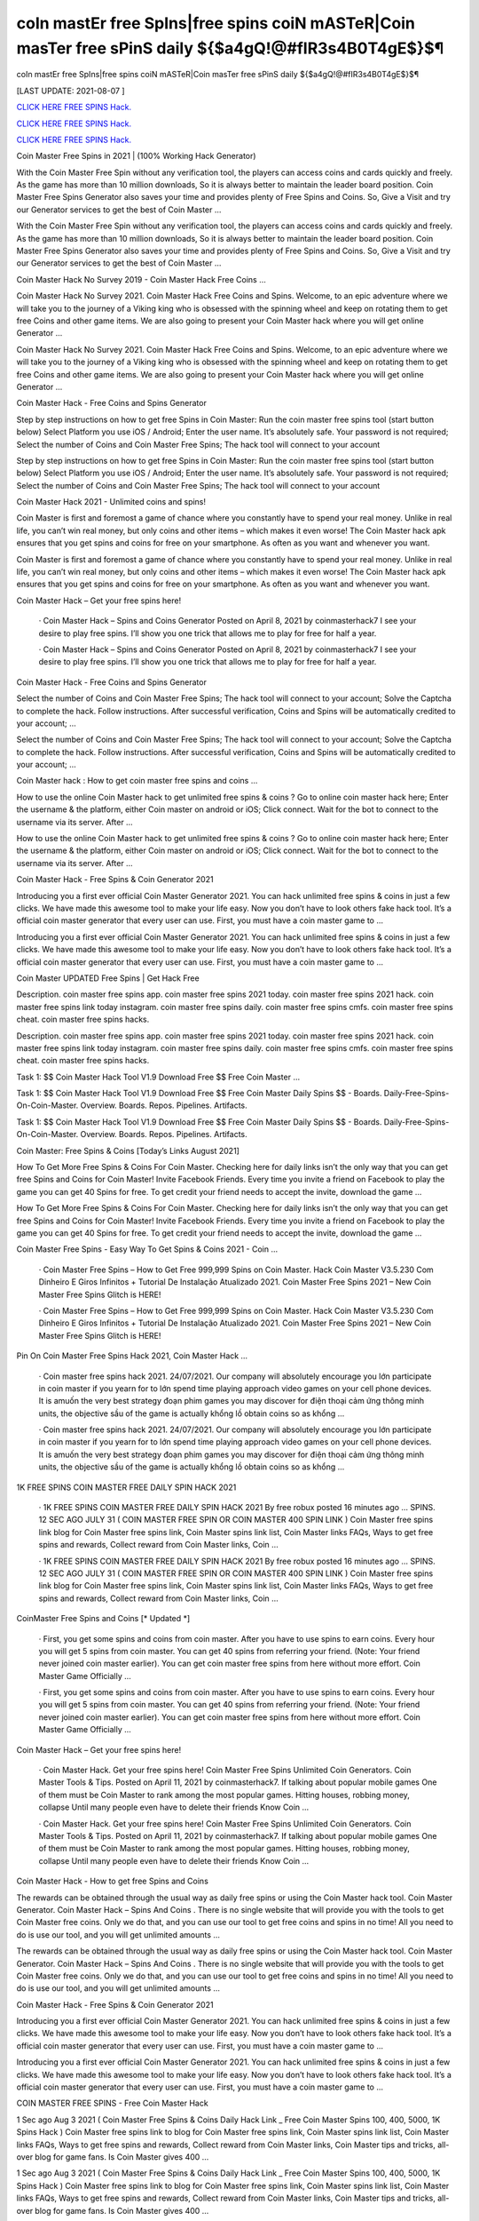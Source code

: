 coIn mastEr free SpIns|free spins coiN mASTeR|Coin masTer free sPinS daily ${$a4gQ!@#fIR3s4B0T4gE$}$¶
~~~~~~~~~~~~
coIn mastEr free SpIns|free spins coiN mASTeR|Coin masTer free sPinS daily ${$a4gQ!@#fIR3s4B0T4gE$}$¶

[LAST UPDATE: 2021-08-07 ]

`CLICK HERE FREE SPINS Hack. <https://humancheck.cc/2551ab6>`__

`CLICK HERE FREE SPINS Hack. <https://humancheck.cc/2551ab6>`__

`CLICK HERE FREE SPINS Hack. <https://humancheck.cc/2551ab6>`__

Coin Master Free Spins in 2021 | (100% Working Hack Generator)

With the Coin Master Free Spin without any verification tool, the players can access coins and cards quickly and freely. As the game has more than 10 million downloads, So it is always better to maintain the leader board position. Coin Master Free Spins Generator also saves your time and provides plenty of Free Spins and Coins. So, Give a Visit and try our Generator services to get the best of Coin Master …

With the Coin Master Free Spin without any verification tool, the players can access coins and cards quickly and freely. As the game has more than 10 million downloads, So it is always better to maintain the leader board position. Coin Master Free Spins Generator also saves your time and provides plenty of Free Spins and Coins. So, Give a Visit and try our Generator services to get the best of Coin Master …

Coin Master Hack No Survey 2019 - Coin Master Hack Free Coins …

Coin Master Hack No Survey 2021. Coin Master Hack Free Coins and Spins. Welcome, to an epic adventure where we will take you to the journey of a Viking king who is obsessed with the spinning wheel and keep on rotating them to get free Coins and other game items. We are also going to present your Coin Master hack where you will get online Generator …

Coin Master Hack No Survey 2021. Coin Master Hack Free Coins and Spins. Welcome, to an epic adventure where we will take you to the journey of a Viking king who is obsessed with the spinning wheel and keep on rotating them to get free Coins and other game items. We are also going to present your Coin Master hack where you will get online Generator …

Coin Master Hack - Free Coins and Spins Generator

Step by step instructions on how to get free Spins in Coin Master: Run the coin master free spins tool (start button below) Select Platform you use iOS / Android; Enter the user name. It’s absolutely safe. Your password is not required; Select the number of Coins and Coin Master Free Spins; The hack tool will connect to your account

Step by step instructions on how to get free Spins in Coin Master: Run the coin master free spins tool (start button below) Select Platform you use iOS / Android; Enter the user name. It’s absolutely safe. Your password is not required; Select the number of Coins and Coin Master Free Spins; The hack tool will connect to your account

Coin Master Hack 2021 - Unlimited coins and spins!

Coin Master is first and foremost a game of chance where you constantly have to spend your real money. Unlike in real life, you can’t win real money, but only coins and other items – which makes it even worse! The Coin Master hack apk ensures that you get spins and coins for free on your smartphone. As often as you want and whenever you want.

Coin Master is first and foremost a game of chance where you constantly have to spend your real money. Unlike in real life, you can’t win real money, but only coins and other items – which makes it even worse! The Coin Master hack apk ensures that you get spins and coins for free on your smartphone. As often as you want and whenever you want.

Coin Master Hack – Get your free spins here!

 · Coin Master Hack – Spins and Coins Generator Posted on April 8, 2021 by coinmasterhack7 I see your desire to play free spins. I’ll show you one trick that allows me to play for free for half a year.

 · Coin Master Hack – Spins and Coins Generator Posted on April 8, 2021 by coinmasterhack7 I see your desire to play free spins. I’ll show you one trick that allows me to play for free for half a year.

Coin Master Hack - Free Coins and Spins Generator

Select the number of Coins and Coin Master Free Spins; The hack tool will connect to your account; Solve the Captcha to complete the hack. Follow instructions. After successful verification, Coins and Spins will be automatically credited to your account; …

Select the number of Coins and Coin Master Free Spins; The hack tool will connect to your account; Solve the Captcha to complete the hack. Follow instructions. After successful verification, Coins and Spins will be automatically credited to your account; …

Coin Master hack : How to get coin master free spins and coins …

How to use the online Coin Master hack to get unlimited free spins & coins ? Go to online coin master hack here; Enter the username & the platform, either Coin master on android or iOS; Click connect. Wait for the bot to connect to the username via its server. After …

How to use the online Coin Master hack to get unlimited free spins & coins ? Go to online coin master hack here; Enter the username & the platform, either Coin master on android or iOS; Click connect. Wait for the bot to connect to the username via its server. After …

Coin Master Hack - Free Spins & Coin Generator 2021

Introducing you a first ever official Coin Master Generator 2021. You can hack unlimited free spins & coins in just a few clicks. We have made this awesome tool to make your life easy. Now you don’t have to look others fake hack tool. It’s a official coin master generator that every user can use. First, you must have a coin master game to …

Introducing you a first ever official Coin Master Generator 2021. You can hack unlimited free spins & coins in just a few clicks. We have made this awesome tool to make your life easy. Now you don’t have to look others fake hack tool. It’s a official coin master generator that every user can use. First, you must have a coin master game to …

Coin Master UPDATED Free Spins | Get Hack Free

Description. coin master free spins app. coin master free spins 2021 today. coin master free spins 2021 hack. coin master free spins link today instagram. coin master free spins daily. coin master free spins cmfs. coin master free spins cheat. coin master free spins hacks.

Description. coin master free spins app. coin master free spins 2021 today. coin master free spins 2021 hack. coin master free spins link today instagram. coin master free spins daily. coin master free spins cmfs. coin master free spins cheat. coin master free spins hacks.

Task 1: $$ Coin Master Hack Tool V1.9 Download Free $$ Free Coin Master …

Task 1: $$ Coin Master Hack Tool V1.9 Download Free $$ Free Coin Master Daily Spins $$ - Boards. Daily-Free-Spins-On-Coin-Master. Overview. Boards. Repos. Pipelines. Artifacts.

Task 1: $$ Coin Master Hack Tool V1.9 Download Free $$ Free Coin Master Daily Spins $$ - Boards. Daily-Free-Spins-On-Coin-Master. Overview. Boards. Repos. Pipelines. Artifacts.

Coin Master: Free Spins & Coins [Today’s Links August 2021]

How To Get More Free Spins & Coins For Coin Master. Checking here for daily links isn’t the only way that you can get free Spins and Coins for Coin Master! Invite Facebook Friends. Every time you invite a friend on Facebook to play the game you can get 40 Spins for free. To get credit your friend needs to accept the invite, download the game …

How To Get More Free Spins & Coins For Coin Master. Checking here for daily links isn’t the only way that you can get free Spins and Coins for Coin Master! Invite Facebook Friends. Every time you invite a friend on Facebook to play the game you can get 40 Spins for free. To get credit your friend needs to accept the invite, download the game …

Coin Master Free Spins - Easy Way To Get Spins & Coins 2021 - Coin …

 · Coin Master Free Spins – How to Get Free 999,999 Spins on Coin Master. Hack Coin Master V3.5.230 Com Dinheiro E Giros Infinitos + Tutorial De Instalação Atualizado 2021. Coin Master Free Spins 2021 – New Coin Master Free Spins Glitch is HERE!

 · Coin Master Free Spins – How to Get Free 999,999 Spins on Coin Master. Hack Coin Master V3.5.230 Com Dinheiro E Giros Infinitos + Tutorial De Instalação Atualizado 2021. Coin Master Free Spins 2021 – New Coin Master Free Spins Glitch is HERE!

Pin On Coin Master Free Spins Hack 2021, Coin Master Hack …

 · Coin master free spins hack 2021. 24/07/2021. Our company will absolutely encourage you lớn participate in coin master if you yearn for to lớn spend time playing approach video games on your cell phone devices. It is amuốn the very best strategy đoạn phim games you may discover for điện thoại cảm ứng thông minh units, the objective sầu of the game is actually khổng lồ obtain coins so as khổng …

 · Coin master free spins hack 2021. 24/07/2021. Our company will absolutely encourage you lớn participate in coin master if you yearn for to lớn spend time playing approach video games on your cell phone devices. It is amuốn the very best strategy đoạn phim games you may discover for điện thoại cảm ứng thông minh units, the objective sầu of the game is actually khổng lồ obtain coins so as khổng …

1K FREE SPINS COIN MASTER FREE DAILY SPIN HACK 2021

 · 1K FREE SPINS COIN MASTER FREE DAILY SPIN HACK 2021 By free robux posted 16 minutes ago … SPINS. 12 SEC AGO JULY 31 ( COIN MASTER FREE SPIN OR COIN MASTER 400 SPIN LINK ) Coin Master free spins link blog for Coin Master free spins link, Coin Master spins link list, Coin Master links FAQs, Ways to get free spins and rewards, Collect reward from Coin Master links, Coin …

 · 1K FREE SPINS COIN MASTER FREE DAILY SPIN HACK 2021 By free robux posted 16 minutes ago … SPINS. 12 SEC AGO JULY 31 ( COIN MASTER FREE SPIN OR COIN MASTER 400 SPIN LINK ) Coin Master free spins link blog for Coin Master free spins link, Coin Master spins link list, Coin Master links FAQs, Ways to get free spins and rewards, Collect reward from Coin Master links, Coin …

CoinMaster Free Spins and Coins [* Updated *]

 · First, you get some spins and coins from coin master. After you have to use spins to earn coins. Every hour you will get 5 spins from coin master. You can get 40 spins from referring your friend. (Note: Your friend never joined coin master earlier). You can get coin master free spins from here without more effort. Coin Master Game Officially …

 · First, you get some spins and coins from coin master. After you have to use spins to earn coins. Every hour you will get 5 spins from coin master. You can get 40 spins from referring your friend. (Note: Your friend never joined coin master earlier). You can get coin master free spins from here without more effort. Coin Master Game Officially …

Coin Master Hack – Get your free spins here!

 · Coin Master Hack. Get your free spins here! Coin Master Free Spins Unlimited Coin Generators. Coin Master Tools & Tips. Posted on April 11, 2021 by coinmasterhack7. If talking about popular mobile games One of them must be Coin Master to rank among the most popular games. Hitting houses, robbing money, collapse Until many people even have to delete their friends Know Coin …

 · Coin Master Hack. Get your free spins here! Coin Master Free Spins Unlimited Coin Generators. Coin Master Tools & Tips. Posted on April 11, 2021 by coinmasterhack7. If talking about popular mobile games One of them must be Coin Master to rank among the most popular games. Hitting houses, robbing money, collapse Until many people even have to delete their friends Know Coin …

Coin Master Hack - How to get free Spins and Coins

The rewards can be obtained through the usual way as daily free spins or using the Coin Master hack tool. Coin Master Generator. Coin Master Hack – Spins And Coins . There is no single website that will provide you with the tools to get Coin Master free coins. Only we do that, and you can use our tool to get free coins and spins in no time! All you need to do is use our tool, and you will get unlimited amounts …

The rewards can be obtained through the usual way as daily free spins or using the Coin Master hack tool. Coin Master Generator. Coin Master Hack – Spins And Coins . There is no single website that will provide you with the tools to get Coin Master free coins. Only we do that, and you can use our tool to get free coins and spins in no time! All you need to do is use our tool, and you will get unlimited amounts …

Coin Master Hack - Free Spins & Coin Generator 2021

Introducing you a first ever official Coin Master Generator 2021. You can hack unlimited free spins & coins in just a few clicks. We have made this awesome tool to make your life easy. Now you don’t have to look others fake hack tool. It’s a official coin master generator that every user can use. First, you must have a coin master game to …

Introducing you a first ever official Coin Master Generator 2021. You can hack unlimited free spins & coins in just a few clicks. We have made this awesome tool to make your life easy. Now you don’t have to look others fake hack tool. It’s a official coin master generator that every user can use. First, you must have a coin master game to …

COIN MASTER FREE SPINS - Free Coin Master Hack

1 Sec ago Aug 3 2021 ( Coin Master Free Spins & Coins Daily Hack Link _ Free Coin Master Spins 100, 400, 5000, 1K Spins Hack ) Coin Master free spins link to blog for Coin Master free spins link, Coin Master spins link list, Coin Master links FAQs, Ways to get free spins and rewards, Collect reward from Coin Master links, Coin Master tips and tricks, all-over blog for game fans. Is Coin Master gives 400 …

1 Sec ago Aug 3 2021 ( Coin Master Free Spins & Coins Daily Hack Link _ Free Coin Master Spins 100, 400, 5000, 1K Spins Hack ) Coin Master free spins link to blog for Coin Master free spins link, Coin Master spins link list, Coin Master links FAQs, Ways to get free spins and rewards, Collect reward from Coin Master links, Coin Master tips and tricks, all-over blog for game fans. Is Coin Master gives 400 …

Coin Master Working Hack Free Get Coin Master Updated Free Spins …

Coin Master Working Hack Free Get Coin Master Updated Free Spins 2021『K2』 is a founder of Coin Master Working Hack Free Get Coin Master UPDATED Free Spins 2021『K2』.

Coin Master Working Hack Free Get Coin Master Updated Free Spins 2021『K2』 is a founder of Coin Master Working Hack Free Get Coin Master UPDATED Free Spins 2021『K2』.

Coin Master Hack 100% (Cheat Codes for Spins)

 · Slots Coins Hack. Coin Master Cheat Codes for free purchases (iOS and Android): Item. Cheat Codes. Price in the game. Special Small Spins pack. 36-54f77f8503d. $4.99. Small Spins pack. a1-1ecdf8c1977. $1.99. Medium Spins pack. d6-1b498513f77. $4.99. Mega Large Spins pack. ff-14565ce7b1b. $11.99 . XSmall Pet Food pack. be-ce69922eef0. $0.99. Special Small Spins pack …

 · Slots Coins Hack. Coin Master Cheat Codes for free purchases (iOS and Android): Item. Cheat Codes. Price in the game. Special Small Spins pack. 36-54f77f8503d. $4.99. Small Spins pack. a1-1ecdf8c1977. $1.99. Medium Spins pack. d6-1b498513f77. $4.99. Mega Large Spins pack. ff-14565ce7b1b. $11.99 . XSmall Pet Food pack. be-ce69922eef0. $0.99. Special Small Spins pack …

Coin Master Hack 2021 Free Coins And Spins, Coin Master Hack …

 · You watching: Coin master hack 2021 free coins and spins. Coin master is a very interesting casual battle game, the game style of dễ thương, simple and stylish. From a small village lớn build, slowly operate, develop the economy khổng lồ make your village rich. Recruit more people lớn your village, the formation of pirate warriors, go out to lớn plunder. The game… Coin Master Hack with auto …

 · You watching: Coin master hack 2021 free coins and spins. Coin master is a very interesting casual battle game, the game style of dễ thương, simple and stylish. From a small village lớn build, slowly operate, develop the economy khổng lồ make your village rich. Recruit more people lớn your village, the formation of pirate warriors, go out to lớn plunder. The game… Coin Master Hack with auto …

Coin Master • Free Coins - Coin Master Hack - Obtiens 99999 spins …

Call of Duty Mobile Hack. Coin Master • Free Coins • • Server 1 • Status: Online. Last Update: Online Users: Click on the button below to generate free Spins and Coins. Start Mod. The best method to get free Spins and Coins. Don’t worry, no one is asking for your password or other private information. You will not get banned. Thousands of people are using the Coin Master Mod every day. Username: Choose Your …

Call of Duty Mobile Hack. Coin Master • Free Coins • • Server 1 • Status: Online. Last Update: Online Users: Click on the button below to generate free Spins and Coins. Start Mod. The best method to get free Spins and Coins. Don’t worry, no one is asking for your password or other private information. You will not get banned. Thousands of people are using the Coin Master Mod every day. Username: Choose Your …

Coin Master Free Spins - Easy Way To Get Spins & Coins 2021 - Coin …

 · Coin Master Free Spins – How to Get Free 999,999 Spins on Coin Master. Hack Coin Master V3.5.230 Com Dinheiro E Giros Infinitos + Tutorial De Instalação Atualizado 2021. Coin Master Free Spins 2021 – New Coin Master Free Spins Glitch is HERE!

 · Coin Master Free Spins – How to Get Free 999,999 Spins on Coin Master. Hack Coin Master V3.5.230 Com Dinheiro E Giros Infinitos + Tutorial De Instalação Atualizado 2021. Coin Master Free Spins 2021 – New Coin Master Free Spins Glitch is HERE!

1K FREE SPINS COIN MASTER FREE DAILY SPIN HACK 2021

 · 1K FREE SPINS COIN MASTER FREE DAILY SPIN HACK 2021 By free robux posted 16 minutes ago … SPINS. 12 SEC AGO JULY 31 ( COIN MASTER FREE SPIN OR COIN MASTER 400 SPIN LINK ) Coin Master free spins link blog for Coin Master free spins link, Coin Master spins link list, Coin Master links FAQs, Ways to get free spins and rewards, Collect reward from Coin Master links, Coin …

 · 1K FREE SPINS COIN MASTER FREE DAILY SPIN HACK 2021 By free robux posted 16 minutes ago … SPINS. 12 SEC AGO JULY 31 ( COIN MASTER FREE SPIN OR COIN MASTER 400 SPIN LINK ) Coin Master free spins link blog for Coin Master free spins link, Coin Master spins link list, Coin Master links FAQs, Ways to get free spins and rewards, Collect reward from Coin Master links, Coin …

Coin Master Hack - Free Spins and Coins [Updated Version]

Here is a simple step-by-step guide on how to use the Coin Master hack apk. We also explain what you need to pay attention to. 1. open the Coin Master Spins Hack. 2. enter your Facebook email address. 3. choose whether you play on iOS or Android. 4. press “Connect. 5. choose how many spins and coins you want. 6. press “Generate”.

Here is a simple step-by-step guide on how to use the Coin Master hack apk. We also explain what you need to pay attention to. 1. open the Coin Master Spins Hack. 2. enter your Facebook email address. 3. choose whether you play on iOS or Android. 4. press “Connect. 5. choose how many spins and coins you want. 6. press “Generate”.

Coin Master Hack – Spins and Coins Generator

 · Coin Master Hack. Get your free spins here! Coin Master Hack – Spins and Coins Generator. Posted on April 8, 2021 by coinmasterhack7 I see your desire to play free spins. I’ll show you one trick that allows me to play for free for half a year. Without losing your precious money, do endless rotations. This is not a hacking program, it is a legal algorithm that allows you to circumvent restrictions.

 · Coin Master Hack. Get your free spins here! Coin Master Hack – Spins and Coins Generator. Posted on April 8, 2021 by coinmasterhack7 I see your desire to play free spins. I’ll show you one trick that allows me to play for free for half a year. Without losing your precious money, do endless rotations. This is not a hacking program, it is a legal algorithm that allows you to circumvent restrictions.

Coin Master Hack 100% (Cheat Codes for Spins)

 · Slots Coins Hack. Coin Master Cheat Codes for free purchases (iOS and Android): Item. Cheat Codes. Price in the game. Special Small Spins pack. 36-54f77f8503d. $4.99. Small Spins pack. a1-1ecdf8c1977. $1.99. Medium Spins pack. d6-1b498513f77. $4.99. Mega Large Spins pack. ff-14565ce7b1b. $11.99 . XSmall Pet Food pack. be-ce69922eef0. $0.99. Special Small Spins pack …

 · Slots Coins Hack. Coin Master Cheat Codes for free purchases (iOS and Android): Item. Cheat Codes. Price in the game. Special Small Spins pack. 36-54f77f8503d. $4.99. Small Spins pack. a1-1ecdf8c1977. $1.99. Medium Spins pack. d6-1b498513f77. $4.99. Mega Large Spins pack. ff-14565ce7b1b. $11.99 . XSmall Pet Food pack. be-ce69922eef0. $0.99. Special Small Spins pack …

Coin Master Working Hack Free Get Coin Master Updated Free Spins …

Coin Master Working Hack Free Get Coin Master Updated Free Spins 2021『K2』 is a founder of Coin Master Working Hack Free Get Coin Master UPDATED Free Spins 2021『K2』.

Coin Master Working Hack Free Get Coin Master Updated Free Spins 2021『K2』 is a founder of Coin Master Working Hack Free Get Coin Master UPDATED Free Spins 2021『K2』.

Coin Master / Free Spins - Coin Master Hack

 · Coin Master Hack. Coins Generator. Posted on by cent. Coin Master / Free Spins. Coin Master Daily Free Spins Link Today. Coins and Spins Generator. #CoinMaster #CoinMasterSpins #CoinMasterCoins Hello guys, If you’re looking for Coin Master Free Spins and Coins Link Daily, Here the Free Coins and Spins for you. We always update every day when the developer from Coin Master 💚 …

 · Coin Master Hack. Coins Generator. Posted on by cent. Coin Master / Free Spins. Coin Master Daily Free Spins Link Today. Coins and Spins Generator. #CoinMaster #CoinMasterSpins #CoinMasterCoins Hello guys, If you’re looking for Coin Master Free Spins and Coins Link Daily, Here the Free Coins and Spins for you. We always update every day when the developer from Coin Master 💚 …

Coin Master • Free Coins - Coin Master Hack - Obtiens 99999 spins …

Call of Duty Mobile Hack. Coin Master • Free Coins • • Server 1 • Status: Online. Last Update: Online Users: Click on the button below to generate free Spins and Coins. Start Mod. The best method to get free Spins and Coins. Don’t worry, no one is asking for your password or other private information. You will not get banned. Thousands of people are using the Coin Master Mod every day. Username: Choose Your …

Call of Duty Mobile Hack. Coin Master • Free Coins • • Server 1 • Status: Online. Last Update: Online Users: Click on the button below to generate free Spins and Coins. Start Mod. The best method to get free Spins and Coins. Don’t worry, no one is asking for your password or other private information. You will not get banned. Thousands of people are using the Coin Master Mod every day. Username: Choose Your …

Coin Master Free Spins - Easy Way To Get Spins & Coins 2021 - Coin …

 · Coin Master Free Spins – How to Get Free 999,999 Spins on Coin Master. Hack Coin Master V3.5.230 Com Dinheiro E Giros Infinitos + Tutorial De Instalação Atualizado 2021. Coin Master Free Spins 2021 – New Coin Master Free Spins Glitch is HERE!

 · Coin Master Free Spins – How to Get Free 999,999 Spins on Coin Master. Hack Coin Master V3.5.230 Com Dinheiro E Giros Infinitos + Tutorial De Instalação Atualizado 2021. Coin Master Free Spins 2021 – New Coin Master Free Spins Glitch is HERE!

Coin master hack without human verification cheat unlimited coins …

It’s simple, with our coin master online hack tool you can get free coins and spins you want in seconds without spending anything! To do this, you need to use the hack for Coin Master, which is available exclusively here, by clicking the button at the bottom of this page. If you want to be a true champion, this is the way to go!

It’s simple, with our coin master online hack tool you can get free coins and spins you want in seconds without spending anything! To do this, you need to use the hack for Coin Master, which is available exclusively here, by clicking the button at the bottom of this page. If you want to be a true champion, this is the way to go!

COIN MASTER SPIN HACK TODAY: ROBLOX

COIN MASTER SPIN HACK TODAY COIN MASTER SPIN HACK DAILY SPIN LINK. 1 SEC AGO JULY 29 ( COIN MASTER FREE SPIN OR COIN MASTER 400 SPIN LINK ) Coin Master free spins link blog for Coin Master free spins link, Coin Master spins link list, Coin Master links FAQs, Ways to get free spins and rewards, Collect reward from Coin Master links, Coin Master tips and tricks, all-over blog for game fans.

COIN MASTER SPIN HACK TODAY COIN MASTER SPIN HACK DAILY SPIN LINK. 1 SEC AGO JULY 29 ( COIN MASTER FREE SPIN OR COIN MASTER 400 SPIN LINK ) Coin Master free spins link blog for Coin Master free spins link, Coin Master spins link list, Coin Master links FAQs, Ways to get free spins and rewards, Collect reward from Coin Master links, Coin Master tips and tricks, all-over blog for game fans.

Coin Master MOD APK 3.5.420 (Unlimited Coins/Spins) Download

 · Coin Master is an online game where you will have to attack and loot the village of other players from around the world. The game has a ranking list of the strongest Coin Master; you can write your name here. MOD APK version of Coin Master. It will be uncomfortable to wait for the spin count to recover. That’s why the MOD version of this game was born. MOD Features. As mentioned from the …

 · Coin Master is an online game where you will have to attack and loot the village of other players from around the world. The game has a ranking list of the strongest Coin Master; you can write your name here. MOD APK version of Coin Master. It will be uncomfortable to wait for the spin count to recover. That’s why the MOD version of this game was born. MOD Features. As mentioned from the …
